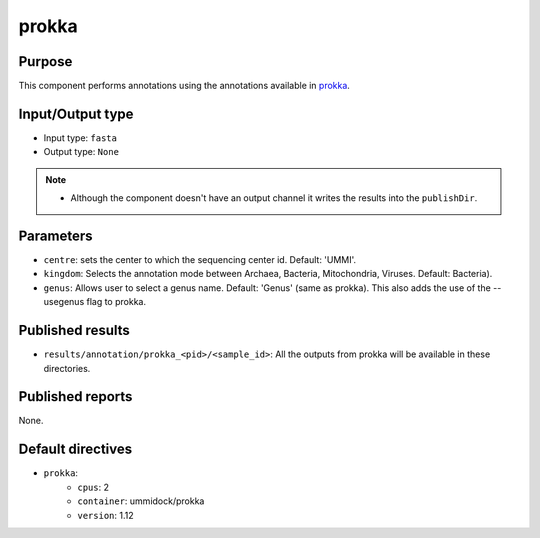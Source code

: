 prokka
======


Purpose
-------

This component performs annotations using the annotations available in
`prokka <https://github.com/tseemann/prokka>`_.


Input/Output type
-----------------

- Input type: ``fasta``
- Output type: ``None``

.. note::
    - Although the component doesn't have an output channel it writes the results into the ``publishDir``.


Parameters
----------

- ``centre``: sets the center to which the sequencing center id.
  Default: 'UMMI'.

- ``kingdom``: Selects the annotation mode between Archaea, Bacteria,
  Mitochondria, Viruses. Default: Bacteria).

- ``genus``: Allows user to select a genus name. Default: 'Genus' (same
  as prokka). This also adds the use of the --usegenus flag to prokka.


Published results
-----------------

- ``results/annotation/prokka_<pid>/<sample_id>``: All the outputs from prokka
  will be available in these directories.


Published reports
-----------------

None.


Default directives
------------------

- ``prokka``:
    - ``cpus``: 2
    - ``container``: ummidock/prokka
    - ``version``: 1.12

